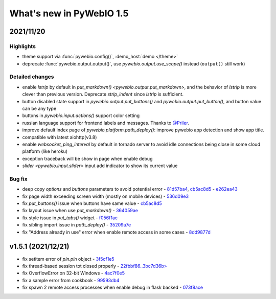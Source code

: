 What's new in PyWebIO 1.5
==========================

2021/11/20
-----------

Highlights
^^^^^^^^^^^
* theme support via :func:`pywebio.config()`, :demo_host:`demo </theme>`
* deprecate :func:`pywebio.output.output()`, use `pywebio.output.use_scope()` instead (``output()`` still work)

Detailed changes
^^^^^^^^^^^^^^^^^
* enable `lstrip` by default in `put_markdown() <pywebio.output.put_markdown>`,
  and the behavior of `lstrip` is more clever than previous version. Deprecate `strip_indent` since `lstrip` is sufficient.
* button disabled state support in `pywebio.output.put_buttons()` and `pywebio.output.put_button()`,
  and button value can be any type
* buttons in `pywebio.input.actions()` support color setting
* russian language support for frontend labels and messages. Thanks to `@Priler <https://github.com/pywebio/PyWebIO/pull/173>`_.
* improve default index page of `pywebio.platform.path_deploy()`: improve pywebio app detection and show app title.
* compatible with latest aiohttp(v3.8)
* enable `websocket_ping_interval` by default in tornado server to avoid idle connections being close in some
  cloud platform (like heroku)
* exception traceback will be show in page when enable debug
* `slider <pywebio.input.slider>` input add indicator to show its current value

Bug fix
^^^^^^^^^^^^^^^^^
* deep copy `options` and `buttons` parameters to avoid potential error - `81d57ba4 <https://github.com/pywebio/PyWebIO/commit/81d57ba46bec2ed2657f944f9cb594da9709d146>`_, `cb5ac8d5 <https://github.com/pywebio/PyWebIO/commit/cb5ac8d512386fc442abf6646621c3ef1e3ab26a>`_ - `e262ea43 <https://github.com/pywebio/PyWebIO/commit/e262ea43dc8a4fe3addd6c84f2fdd4f290a53f20>`_
* fix page width exceeding screen width (mostly on mobile devices) - `536d09e3 <https://github.com/pywebio/PyWebIO/commit/536d09e3c432a750b24b9633f076ebf9a1875f79>`_
* fix `put_buttons()` issue when buttons have same value - `cb5ac8d5 <https://github.com/pywebio/PyWebIO/commit/cb5ac8d512386fc442abf6646621c3ef1e3ab26a>`_
* fix layout issue when use `put_markdown()` - `364059ae <https://github.com/pywebio/PyWebIO/commit/364059ae8ac02e6d77dc031eaa1139863b09a6e3>`_
* fix style issue in `put_tabs()` widget - `f056f1ac <https://github.com/pywebio/PyWebIO/commit/f056f1aca3a10d8fe18bd49b21d52e073d08dcdc>`_
* fix sibling import issue in `path_deploy()` - `35209a7e <https://github.com/pywebio/PyWebIO/commit/35209a7e79b9ef8d0fdc2b5833576b313830bc93>`_
* fix "Address already in use" error when enable remote access in some cases - `8dd9877d <https://github.com/pywebio/PyWebIO/commit/8dd9877d81eba43eadce9c136125ffb08d8fe98a>`_

v1.5.1 (2021/12/21)
----------------------

* fix setitem error of `pin.pin` object - `3f5cf1e5 <https://github.com/pywebio/PyWebIO/commit/3f5cf1e5aff1e4d17647672df568aa66007e1b7d>`_
* fix thread-based session tot closed properly - `22fbbf86..3bc7d36b> <https://github.com/pywebio/PyWebIO/compare/22fbbf866fb1bfc7e46bf24b59b343dd92b51936..3bc7d36bf6eed205356c401624ab3ff508c7e935>`_
* fix OverflowError on 32-bit Windows - `4ac7f0e5 <https://github.com/pywebio/PyWebIO/commit/4ac7f0e52c17ba0ef9c2041d6b46ce37f736daac>`_
* fix a sample error from cookbook - `99593db4 <https://github.com/pywebio/PyWebIO/commit/99593db468726deab415a31c125d71a2dda589c0>`_
* fix spawn 2 remote access processes when enable debug in flask backed - `073f8ace <https://github.com/pywebio/PyWebIO/commit/073f8ace680b8cd6b9d891fc6c056555be9ba9ae>`_


